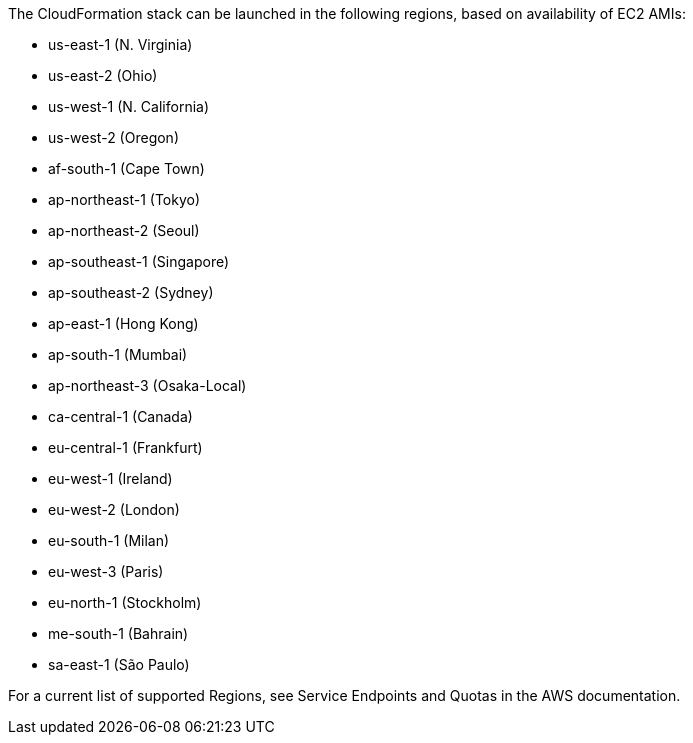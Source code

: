 The CloudFormation stack can be launched in the following regions, based on availability of EC2 AMIs:

* us-east-1 (N. Virginia)
* us-east-2 (Ohio)
* us-west-1 (N. California)
* us-west-2 (Oregon)
* af-south-1 (Cape Town)
* ap-northeast-1 (Tokyo)
* ap-northeast-2 (Seoul)
* ap-southeast-1 (Singapore)
* ap-southeast-2 (Sydney)
* ap-east-1 (Hong Kong)
* ap-south-1 (Mumbai)
* ap-northeast-3 (Osaka-Local)
* ca-central-1 (Canada)
* eu-central-1 (Frankfurt)
* eu-west-1 (Ireland)
* eu-west-2 (London)
* eu-south-1 (Milan)
* eu-west-3 (Paris)
* eu-north-1 (Stockholm)
* me-south-1 (Bahrain)
* sa-east-1 (São Paulo)

For a current list of supported Regions, see Service Endpoints and Quotas in the AWS documentation.


//Full list: https://docs.aws.amazon.com/general/latest/gr/rande.html
